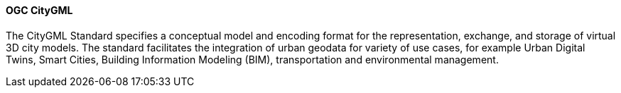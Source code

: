 [[citygml]]
==== OGC CityGML

The CityGML Standard specifies a conceptual model and encoding format for the representation, exchange, and storage of virtual 3D city models. 
The standard facilitates the integration of urban geodata for variety of use cases, for example Urban Digital Twins, Smart Cities, Building Information Modeling (BIM), transportation and environmental management.



